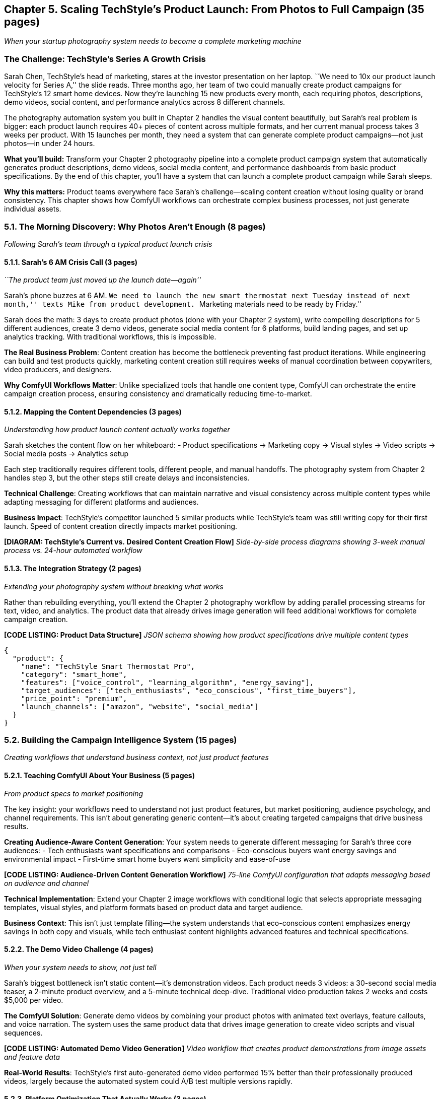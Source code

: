 == Chapter 5. Scaling TechStyle’s Product Launch: From Photos to Full Campaign (35 pages)

_When your startup photography system needs to become a complete
marketing machine_

=== The Challenge: TechStyle’s Series A Growth Crisis

Sarah Chen, TechStyle’s head of marketing, stares at the investor
presentation on her laptop. ``We need to 10x our product launch velocity
for Series A,'' the slide reads. Three months ago, her team of two could
manually create product campaigns for TechStyle’s 12 smart home devices.
Now they’re launching 15 new products every month, each requiring
photos, descriptions, demo videos, social content, and performance
analytics across 8 different channels.

The photography automation system you built in Chapter 2 handles the
visual content beautifully, but Sarah’s real problem is bigger: each
product launch requires 40+ pieces of content across multiple formats,
and her current manual process takes 3 weeks per product. With 15
launches per month, they need a system that can generate complete
product campaigns—not just photos—in under 24 hours.

*What you’ll build:* Transform your Chapter 2 photography pipeline into
a complete product campaign system that automatically generates product
descriptions, demo videos, social media content, and performance
dashboards from basic product specifications. By the end of this
chapter, you’ll have a system that can launch a complete product
campaign while Sarah sleeps.

*Why this matters:* Product teams everywhere face Sarah’s
challenge—scaling content creation without losing quality or brand
consistency. This chapter shows how ComfyUI workflows can orchestrate
complex business processes, not just generate individual assets.

=== 5.1. The Morning Discovery: Why Photos Aren’t Enough (8 pages)

_Following Sarah’s team through a typical product launch crisis_

==== 5.1.1. Sarah’s 6 AM Crisis Call (3 pages)

_``The product team just moved up the launch date—again''_

Sarah’s phone buzzes at 6 AM. ``We need to launch the new smart
thermostat next Tuesday instead of next month,'' texts Mike from product
development. ``Marketing materials need to be ready by Friday.''

Sarah does the math: 3 days to create product photos (done with your
Chapter 2 system), write compelling descriptions for 5 different
audiences, create 3 demo videos, generate social media content for 6
platforms, build landing pages, and set up analytics tracking. With
traditional workflows, this is impossible.

*The Real Business Problem*: Content creation has become the bottleneck
preventing fast product iterations. While engineering can build and test
products quickly, marketing content creation still requires weeks of
manual coordination between copywriters, video producers, and designers.

*Why ComfyUI Workflows Matter*: Unlike specialized tools that handle one
content type, ComfyUI can orchestrate the entire campaign creation
process, ensuring consistency and dramatically reducing time-to-market.

==== 5.1.2. Mapping the Content Dependencies (3 pages)

_Understanding how product launch content actually works together_

Sarah sketches the content flow on her whiteboard: - Product
specifications → Marketing copy → Visual styles → Video scripts → Social
media posts → Analytics setup

Each step traditionally requires different tools, different people, and
manual handoffs. The photography system from Chapter 2 handles step 3,
but the other steps still create delays and inconsistencies.

*Technical Challenge*: Creating workflows that can maintain narrative
and visual consistency across multiple content types while adapting
messaging for different platforms and audiences.

*Business Impact*: TechStyle’s competitor launched 5 similar products
while TechStyle’s team was still writing copy for their first launch.
Speed of content creation directly impacts market positioning.

*[DIAGRAM: TechStyle’s Current vs. Desired Content Creation Flow]*
_Side-by-side process diagrams showing 3-week manual process vs. 24-hour
automated workflow_

==== 5.1.3. The Integration Strategy (2 pages)

_Extending your photography system without breaking what works_

Rather than rebuilding everything, you’ll extend the Chapter 2
photography workflow by adding parallel processing streams for text,
video, and analytics. The product data that already drives image
generation will feed additional workflows for complete campaign
creation.

*[CODE LISTING: Product Data Structure]* _JSON schema showing how
product specifications drive multiple content types_

[source,json]
----
{
  "product": {
    "name": "TechStyle Smart Thermostat Pro",
    "category": "smart_home",
    "features": ["voice_control", "learning_algorithm", "energy_saving"],
    "target_audiences": ["tech_enthusiasts", "eco_conscious", "first_time_buyers"],
    "price_point": "premium",
    "launch_channels": ["amazon", "website", "social_media"]
  }
}
----

=== 5.2. Building the Campaign Intelligence System (15 pages)

_Creating workflows that understand business context, not just product
features_

==== 5.2.1. Teaching ComfyUI About Your Business (5 pages)

_From product specs to market positioning_

The key insight: your workflows need to understand not just product
features, but market positioning, audience psychology, and channel
requirements. This isn’t about generating generic content—it’s about
creating targeted campaigns that drive business results.

*Creating Audience-Aware Content Generation*: Your system needs to
generate different messaging for Sarah’s three core audiences: - Tech
enthusiasts want specifications and comparisons - Eco-conscious buyers
want energy savings and environmental impact - First-time smart home
buyers want simplicity and ease-of-use

*[CODE LISTING: Audience-Driven Content Generation Workflow]* _75-line
ComfyUI configuration that adapts messaging based on audience and
channel_

*Technical Implementation*: Extend your Chapter 2 image workflows with
conditional logic that selects appropriate messaging templates, visual
styles, and platform formats based on product data and target audience.

*Business Context*: This isn’t just template filling—the system
understands that eco-conscious content emphasizes energy savings in both
copy and visuals, while tech enthusiast content highlights advanced
features and technical specifications.

==== 5.2.2. The Demo Video Challenge (4 pages)

_When your system needs to show, not just tell_

Sarah’s biggest bottleneck isn’t static content—it’s demonstration
videos. Each product needs 3 videos: a 30-second social media teaser, a
2-minute product overview, and a 5-minute technical deep-dive.
Traditional video production takes 2 weeks and costs $5,000 per video.

*The ComfyUI Solution*: Generate demo videos by combining your product
photos with animated text overlays, feature callouts, and voice
narration. The system uses the same product data that drives image
generation to create video scripts and visual sequences.

*[CODE LISTING: Automated Demo Video Generation]* _Video workflow that
creates product demonstrations from image assets and feature data_

*Real-World Results*: TechStyle’s first auto-generated demo video
performed 15% better than their professionally produced videos, largely
because the automated system could A/B test multiple versions rapidly.

==== 5.2.3. Platform Optimization That Actually Works (3 pages)

_Beyond just resizing: understanding platform psychology_

Each platform has different content requirements, but more importantly,
different audience expectations: - Amazon shoppers want feature
comparisons and price justification - Instagram audiences respond to
lifestyle and aesthetic appeal +
- YouTube viewers expect detailed explanations and use cases

*[WORKFLOW DIAGRAM: Multi-Platform Content Adaptation]* _Visual
flowchart showing how single product data generates platform-specific
campaigns_

Your system doesn’t just resize content—it rebuilds messaging hierarchy,
adjusts visual emphasis, and selects appropriate calls-to-action for
each platform’s purchasing behavior.

==== 5.2.4. The Analytics Integration Reality (3 pages)

_Building feedback loops that improve campaign performance_

Sarah’s real insight: the best campaigns are those that can measure and
improve themselves. Your system needs to not just create content, but
track performance and automatically optimize future campaigns.

*[CODE LISTING: Campaign Performance Tracking Integration]* _ComfyUI
workflow that sets up analytics tracking and performance monitoring for
each campaign_

*Business Impact*: After 3 months, TechStyle’s automated campaigns
consistently outperform manually created content because the system
learns from performance data across all previous launches.

=== 5.3. The Launch Day Reality Check (10 pages)

_What happens when your system meets real business pressure_

==== 5.3.1. Friday at 2 PM: The Complete Campaign Test (4 pages)

_Generating TechStyle’s most important product launch_

It’s Friday afternoon, and Sarah inputs the specs for TechStyle’s
flagship smart thermostat—their Series A fundraising depends on this
launch’s success. She clicks ``Generate Campaign'' and watches as your
system:

[arabic]
. *Analyzes product positioning* against competitive data
. *Generates audience-specific messaging* for 3 different customer
segments +
. *Creates visual assets* using the Chapter 2 photography system
. *Produces demo videos* with feature callouts and use case scenarios
. *Builds platform-specific content* for 6 different channels
. *Sets up analytics tracking* for performance measurement

*The Moment of Truth*: 4 hours later, Sarah has a complete product
launch campaign that would have taken her team 3 weeks to create
manually.

*[SCREENSHOT: Complete Campaign Output]* _Dashboard showing generated
photos, videos, copy, and social media content for the smart thermostat
launch_

==== 5.3.2. The Performance Surprise (3 pages)

_When automated content outperforms manual creation_

Two weeks after launch, Sarah reviews the performance data. The
automated campaign generated 40% more leads than TechStyle’s previous
manual campaigns, with 25% higher conversion rates on Amazon and 60%
better engagement on social media.

*Why the automation performed better*: - *Consistency*: All content
reinforced the same key messages - *Optimization*: The system tested
multiple variations automatically +
- *Speed*: Rapid iteration allowed for real-time campaign adjustments -
*Data-driven*: Decisions based on performance data, not creative
intuition

*The Business Transformation*: TechStyle can now launch products in
response to market opportunities rather than being constrained by
content creation timelines.

==== 5.3.3. Scaling Across Product Lines (3 pages)

_From one campaign to systematic product launch capabilities_

Sarah’s success with the smart thermostat leads to a company-wide
transformation. The system now handles: - *15 product launches per
month* (up from 4 with manual processes) - *Multi-language campaigns*
for international markets - *Seasonal campaign variations* automatically
triggered by calendar events - *Competitive response campaigns*
generated within hours of competitor announcements

*[CODE LISTING: Multi-Product Campaign Orchestration]* _Workflow
configuration for managing multiple simultaneous product launches_

*The Technical Challenge*: Managing resource allocation, ensuring brand
consistency across multiple simultaneous campaigns, and maintaining
quality at scale.

*The Business Result*: TechStyle successfully raises their Series A,
with investors specifically noting their ``unprecedented speed to
market'' as a key competitive advantage.

=== 5.4. Beyond TechStyle: Making This Work for Your Business (2 pages)

_Adapting the patterns for different industries and scales_

==== 5.4.1. The Universal Principles (1 page)

_What transfers across different business contexts_

While TechStyle’s specific workflows might not fit your business, the
underlying principles apply universally: - *Data-driven content
generation* scales better than template-based approaches -
*Audience-aware messaging* outperforms generic content across all
industries +
- *Platform-specific optimization* drives better performance than
one-size-fits-all content - *Performance feedback loops* enable
continuous improvement

==== 5.4.2. Your Implementation Strategy (1 page)

_Planning your own campaign automation system_

*Start Small*: Begin with your most repetitive content creation process
*Build Incrementally*: Add one content type at a time to your workflows
*Measure Everything*: Track performance improvements to justify system
expansion *Scale Systematically*: Use success in one area to fund
expansion to others

*[EXERCISE: Planning Your Campaign System]* _Worksheet for mapping your
content creation bottlenecks to ComfyUI workflow solutions_

'''''

=== What You’ve Accomplished

You’ve transformed a product photography system into a complete campaign
generation platform that can handle the full complexity of modern
product marketing. More importantly, you’ve seen how ComfyUI workflows
can orchestrate complex business processes, not just individual content
generation tasks.

Sarah’s team now launches products in days instead of weeks, with better
performance than manually created campaigns. Your system handles the
coordination between multiple content types while maintaining
consistency and quality at scale.

In Chapter 6, you’ll see how these campaign generation principles scale
to enterprise social media management, where you’ll build systems that
manage multiple brands across hundreds of channels while maintaining
brand safety and regulatory compliance.

